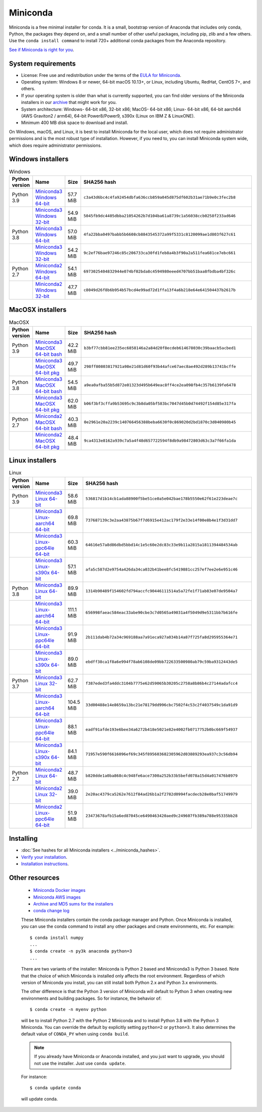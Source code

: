 .. This page is generated from the create_miniconda_rst.py script.
   To make changes edit the miniconda.rst.jinja2 file and execute the script
   to re-generate miniconda.rst

=========
Miniconda
=========

Miniconda is a free minimal installer for conda. It is a small, bootstrap
version of Anaconda that includes only conda, Python, the packages they depend
on, and a small number of other useful packages, including pip, zlib and a
few others. Use the ``conda install command`` to install 720+ additional conda
packages from the Anaconda repository.

`See if Miniconda is right for you <https://docs.conda.io/projects/conda/en/latest/user-guide/install/download.html#anaconda-or-miniconda>`_.


System requirements
===================

* License: Free use and redistribution under the terms of the `EULA for Miniconda <https://www.anaconda.com/end-user-license-agreement-miniconda>`_. 
* Operating system: Windows 8 or newer, 64-bit macOS 10.13+, or Linux, including Ubuntu, RedHat, CentOS 7+, and others.
* If your operating system is older than what is currently supported, you can find older versions of the Miniconda installers in our `archive <https://repo.anaconda.com/miniconda/>`_ that might work for you. 
* System architecture: Windows- 64-bit x86, 32-bit x86; MacOS- 64-bit x86; Linux- 64-bit x86, 64-bit aarch64 (AWS Graviton2 / arm64), 64-bit Power8/Power9, s390x (Linux on IBM Z & LinuxONE).
* Minimum 400 MB disk space to download and install.

On Windows, macOS, and Linux, it is best to install Miniconda for the local user,
which does not require administrator permissions and is the most robust type of
installation. However, if you need to, you can install Miniconda system wide,
which does require administrator permissions.

Windows installers
==================

.. csv-table:: Windows
   :header: Python version,Name,Size,SHA256 hash
   :widths: 5, 10, 5, 80

   Python 3.9,`Miniconda3 Windows 64-bit <https://repo.anaconda.com/miniconda/Miniconda3-py39_4.9.2-Windows-x86_64.exe>`_,57.7 MiB,``c3a43d6bc4c4fa92454dbfa636ccb859a045d875df602b31ae71b9e0c3fec2b8``
   ,`Miniconda3 Windows 32-bit <https://repo.anaconda.com/miniconda/Miniconda3-py39_4.9.2-Windows-x86.exe>`_,54.9 MiB,``5045fb9dc4405dbba21054262b7d104ba61a8739c1a56038ccb0258f233ad646``
   Python 3.8,`Miniconda3 Windows 64-bit <https://repo.anaconda.com/miniconda/Miniconda3-latest-Windows-x86_64.exe>`_,57.0 MiB,``4fa22bba0497babb5b6608cb8843545372a99f5331c8120099ae1d803f627c61``
   ,`Miniconda3 Windows 32-bit <https://repo.anaconda.com/miniconda/Miniconda3-latest-Windows-x86.exe>`_,54.2 MiB,``9c2ef76bae97246c85c206733ca30fd1feb8a4b3f90a2a511fea681ce7ebc661``
   Python 2.7,`Miniconda2 Windows 64-bit <https://repo.anaconda.com/miniconda/Miniconda2-latest-Windows-x86_64.exe>`_,54.1 MiB,``6973025404832944e074bf02bda8c4594980eeed4707bb51baa8fbdba4bf326c``
   ,`Miniconda2 Windows 32-bit <https://repo.anaconda.com/miniconda/Miniconda2-latest-Windows-x86.exe>`_,47.7 MiB,``c8049d26f8b6b954b57bcd4e99ad72d1ffa13f4a6b218e64e641504437b2617b``


MacOSX installers
=================

.. csv-table:: MacOSX
   :header: Python version,Name,Size,SHA256 hash
   :widths: 5, 10, 5, 80

   Python 3.9,`Miniconda3 MacOSX 64-bit bash <https://repo.anaconda.com/miniconda/Miniconda3-py39_4.9.2-MacOSX-x86_64.sh>`_,42.2 MiB,``b3bf77cbb81ee235ec6858146a2a84d20f8ecdeb614678030c39baacb5acbed1``
   ,`Miniconda3 MacOSX 64-bit pkg <https://repo.anaconda.com/miniconda/Miniconda3-py39_4.9.2-MacOSX-x86_64.pkg>`_,49.7 MiB,``298ff80803817921a98e21d81d60f93b44afce67aec8ae492d289b13741bcffe``
   Python 3.8,`Miniconda3 MacOSX 64-bit bash <https://repo.anaconda.com/miniconda/Miniconda3-latest-MacOSX-x86_64.sh>`_,54.5 MiB,``a9ea0afba55b5d872e01323d495b649eac8ff4ce2ea098fb4c357b6139fe6478``
   ,`Miniconda3 MacOSX 64-bit pkg <https://repo.anaconda.com/miniconda/Miniconda3-latest-MacOSX-x86_64.pkg>`_,62.0 MiB,``b06f3bf3cffa9b53695c9c3b8da05bf583bc7047d45b0d74492f154d85e317fa``
   Python 2.7,`Miniconda2 MacOSX 64-bit bash <https://repo.anaconda.com/miniconda/Miniconda2-latest-MacOSX-x86_64.sh>`_,40.3 MiB,``0e2961e20a2239c140766456388beba6630f0c869020d2bd1870c3d040980b45``
   ,`Miniconda2 MacOSX 64-bit pkg <https://repo.anaconda.com/miniconda/Miniconda2-latest-MacOSX-x86_64.pkg>`_,48.4 MiB,``9ca4313e8162a939c7a5a4f48d657722594f8db9a98472803d63c3a7f66fa1da``

Linux installers
================

.. csv-table:: Linux
   :header: Python version,Name,Size,SHA256 hash
   :widths: 5, 10, 5, 80

   Python 3.9,`Miniconda3 Linux 64-bit <https://repo.anaconda.com/miniconda/Miniconda3-py39_4.9.2-Linux-x86_64.sh>`_,58.6 MiB,``536817d1b14cb1ada88900f5be51ce0a5e042bae178b5550e62f61e223deae7c``
   ,`Miniconda3 Linux-aarch64 64-bit <https://repo.anaconda.com/miniconda/Miniconda3-py39_4.10.1-Linux-aarch64.sh>`_,69.8 MiB,``737687139c3e2aa43875b67f7d6915e412ac179f2e33e14f00e8b4e1f3d31dd7``
   ,`Miniconda3 Linux-ppc64le 64-bit <https://repo.anaconda.com/miniconda/Miniconda3-py39_4.9.2-Linux-ppc64le.sh>`_,60.3 MiB,``64616e57a8d86dbd5bbd14c1e5c60e2dc83c33e9b11a2815a1811394484534ab``
   ,`Miniconda3 Linux-s390x 64-bit <https://repo.anaconda.com/miniconda/Miniconda3-py39_4.10.1-Linux-s390x.sh>`_,57.1 MiB,``afa5c587d2e9754a426da34ca032b41bee8fc5419881cc257ef7ee2e6e951c46``
   Python 3.8,`Miniconda3 Linux 64-bit <https://repo.anaconda.com/miniconda/Miniconda3-latest-Linux-x86_64.sh>`_,89.9 MiB,``1314b90489f154602fd794accfc90446111514a5a72fe1f71ab83e07de9504a7``
   ,`Miniconda3 Linux-aarch64 64-bit <https://repo.anaconda.com/miniconda/Miniconda3-latest-Linux-aarch64.sh>`_,111.1 MiB,``656998faeac584eac33abe90cbe3c7d0565a49031a4f5049d9e5311bb7b616fe``
   ,`Miniconda3 Linux-ppc64le 64-bit <https://repo.anaconda.com/miniconda/Miniconda3-latest-Linux-ppc64le.sh>`_,91.9 MiB,``2b111dab4b72a34c969188aa7a91eca927a034b14a87f725fa8d295955364e71``
   ,`Miniconda3 Linux-s390x 64-bit <https://repo.anaconda.com/miniconda/Miniconda3-latest-Linux-s390x.sh>`_,89.0 MiB,``ebdff38ca1f8a6e994f78ab6108de09bb722633500980ab79c59ba9312443de5``
   Python 3.7,`Miniconda3 Linux 32-bit <https://repo.anaconda.com/miniconda/Miniconda3-latest-Linux-x86.sh>`_,62.7 MiB,``f387eded3fa4ddc3104b7775e62d59065b30205c2758a8b86b4c27144adafcc4``
   ,`Miniconda3 Linux-aarch64 64-bit <https://repo.anaconda.com/miniconda/Miniconda3-py37_4.10.1-Linux-aarch64.sh>`_,104.5 MiB,``33d00488e14e8659a13bc21e78179dd996cbc7502f4c53c2f4037549c1da91d9``
   ,`Miniconda3 Linux-ppc64le 64-bit <https://repo.anaconda.com/miniconda/Miniconda3-py37_4.9.2-Linux-ppc64le.sh>`_,88.1 MiB,``eadf91afde193e6bee34a6272b418e5021e82e4002fb0717752b0bc669f54937``
   ,`Miniconda3 Linux-s390x 64-bit <https://repo.anaconda.com/miniconda/Miniconda3-py37_4.10.1-Linux-s390x.sh>`_,84.1 MiB,``71957e590f6616096ef69c345f895603682305962d03889293ea937c3c56db94``
   Python 2.7,`Miniconda2 Linux 64-bit <https://repo.anaconda.com/miniconda/Miniconda2-latest-Linux-x86_64.sh>`_,48.7 MiB,``b820dde1a0ba868c4c948fe6ace7300a252b33b5befd078a15d4a017476b8979``
   ,`Miniconda2 Linux 32-bit <https://repo.anaconda.com/miniconda/Miniconda2-latest-Linux-x86.sh>`_,39.0 MiB,``2e20ac4379ca5262e7612f84ad26b1a2f2782d0994facdecb28e0baf51749979``
   ,`Miniconda2 Linux-ppc64le 64-bit <https://repo.anaconda.com/miniconda/Miniconda2-latest-Linux-ppc64le.sh>`_,51.9 MiB,``23473678afb15a6ed87045ce6490463420aed9c249607fb389a788e95335bb28``

Installing
==========
- :doc:`See hashes for all Miniconda installers <../miniconda_hashes>`.
- `Verify your installation <https://conda.io/projects/conda/en/latest/user-guide/install/download.html#cryptographic-hash-verification>`_.
- `Installation
  instructions <https://conda.io/projects/conda/en/latest/user-guide/install/index.html>`__.

Other resources
===============

 -  `Miniconda Docker
    images <https://hub.docker.com/r/continuumio/>`__
 -  `Miniconda AWS
    images <https://aws.amazon.com/marketplace/seller-profile?id=29f81979-a535-4f44-9e9f-6800807ad996>`__
 -  `Archive and MD5 sums for the
    installers <https://repo.anaconda.com/miniconda/>`__
 -  `conda change
    log <https://conda.io/projects/continuumio-conda/en/latest/release-notes.html>`__

 These Miniconda installers contain the conda
 package manager and Python. Once Miniconda is
 installed, you can use the conda command to install
 any other packages and create environments, etc.
 For example:

 .. container:: highlight-bash notranslate

    .. container:: highlight

       ::

          $ conda install numpy
          ...
          $ conda create -n py3k anaconda python=3
          ...

 There are two variants of the installer: Miniconda
 is Python 2 based and Miniconda3 is Python 3 based.
 Note that the choice of which Miniconda is
 installed only affects the root environment.
 Regardless of which version of Miniconda you
 install, you can still install both Python 2.x and
 Python 3.x environments.

 The other difference is that the Python 3 version
 of Miniconda will default to Python 3 when creating
 new environments and building packages. So for
 instance, the behavior of:

 .. container:: highlight-bash notranslate

    .. container:: highlight

       ::

          $ conda create -n myenv python

 will be to install Python 2.7 with the Python 2
 Miniconda and to install Python 3.8 with the Python
 3 Miniconda. You can override the default by
 explicitly setting ``python=2`` or ``python=3``. It
 also determines the default value of ``CONDA_PY``
 when using ``conda build``.

 .. note::
    If you already have Miniconda or Anaconda
    installed, and you just want to upgrade, you should
    not use the installer. Just use ``conda update``.
 
 For instance:

 .. container:: highlight-bash notranslate

    .. container:: highlight

       ::

          $ conda update conda

 will update conda.
